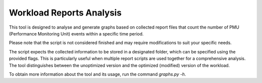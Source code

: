 Workload Reports Analysis
=========================

This tool is designed to analyse and generate graphs based on collected report
files that count the number of PMU (Performance Monitoring Unit) events within
a specific time period.

Please note that the script is not considered finished and may require modifications
to suit your specific needs.

The script expects the collected information to be stored in a designated
folder, which can be specified using the provided flags. This is particularly
useful when multiple report scripts are used together for a comprehensive
analysis. The tool distinguishes between the unoptimized version and the
optimized (modified) version of the workload.

To obtain more information about the tool and its usage, run the
command *graphs.py -h*.
